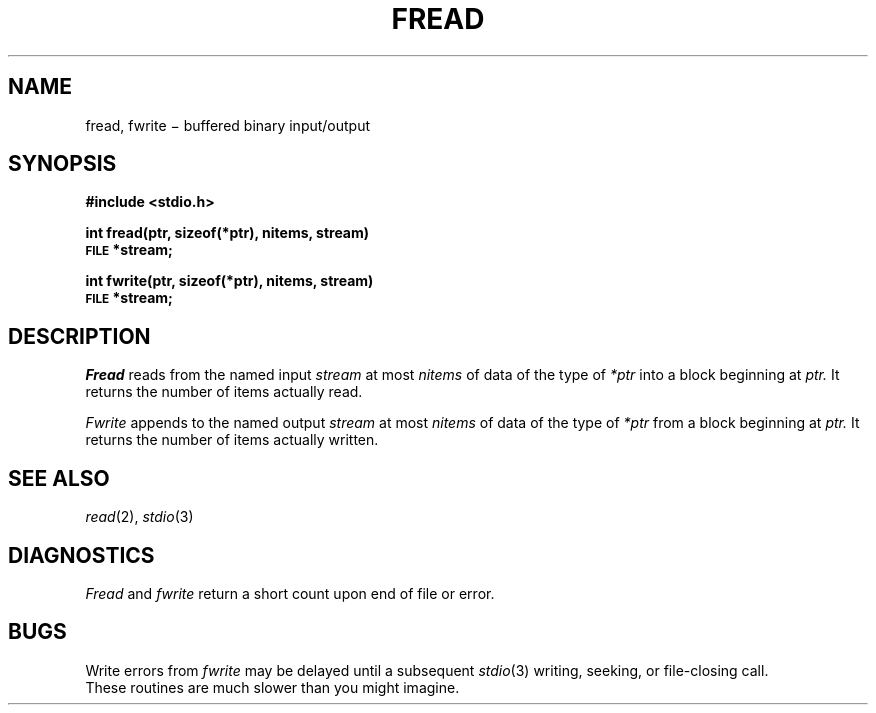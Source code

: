 .TH FREAD 3S
.CT 2 file_io
.SH NAME
fread, fwrite \(mi buffered binary input/output
.SH SYNOPSIS
.B #include <stdio.h>
.PP
.B int fread(ptr, sizeof(*ptr), nitems, stream)
.br
.SM
.B FILE
.B *stream;
.PP
.B int fwrite(ptr, sizeof(*ptr), nitems, stream)
.br
.SM
.B FILE
.B *stream;
.SH DESCRIPTION
.I Fread
reads from the named input
.IR stream 
at most
.I nitems
of data of the type of
.I *ptr
into a block beginning at
.I ptr.
It returns the number of items actually read.
.PP
.I Fwrite
appends to the named output
.I stream
at most
.I nitems
of data of the type of
.I *ptr
from a block beginning at
.I ptr.
It returns the number of items actually written.
.SH "SEE ALSO"
.IR read (2), 
.IR stdio (3)
.SH DIAGNOSTICS
.I Fread
and
.I fwrite
return a short count
upon end of file or error.
.SH BUGS
Write errors from 
.I fwrite
may be delayed until a subsequent
.IR stdio (3)
writing, seeking, or file-closing call.
.br
These routines are much slower than you might imagine.
